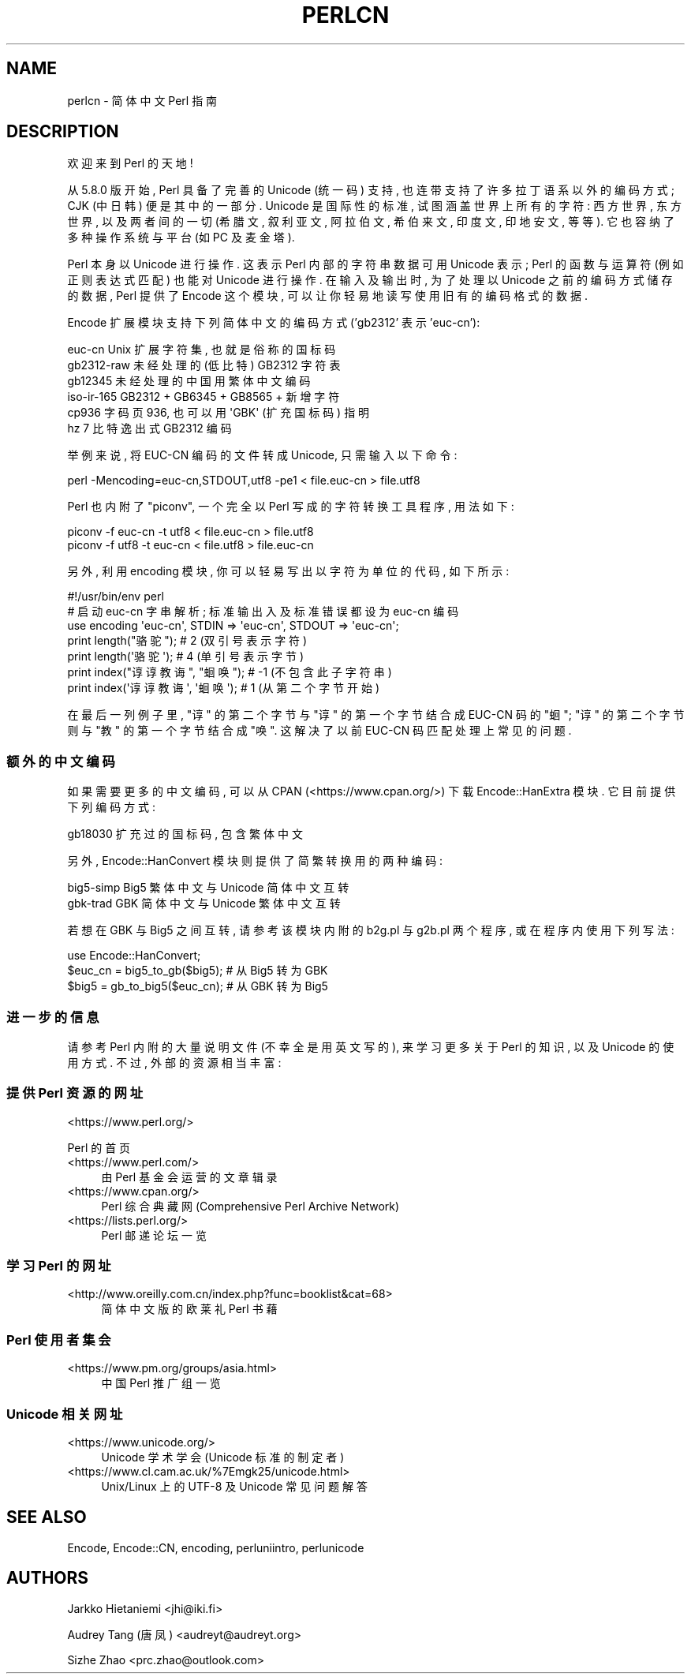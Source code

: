 .\" -*- mode: troff; coding: utf-8 -*-
.\" Automatically generated by Pod::Man 5.01 (Pod::Simple 3.43)
.\"
.\" Standard preamble:
.\" ========================================================================
.de Sp \" Vertical space (when we can't use .PP)
.if t .sp .5v
.if n .sp
..
.de Vb \" Begin verbatim text
.ft CW
.nf
.ne \\$1
..
.de Ve \" End verbatim text
.ft R
.fi
..
.\" \*(C` and \*(C' are quotes in nroff, nothing in troff, for use with C<>.
.ie n \{\
.    ds C` ""
.    ds C' ""
'br\}
.el\{\
.    ds C`
.    ds C'
'br\}
.\"
.\" Escape single quotes in literal strings from groff's Unicode transform.
.ie \n(.g .ds Aq \(aq
.el       .ds Aq '
.\"
.\" If the F register is >0, we'll generate index entries on stderr for
.\" titles (.TH), headers (.SH), subsections (.SS), items (.Ip), and index
.\" entries marked with X<> in POD.  Of course, you'll have to process the
.\" output yourself in some meaningful fashion.
.\"
.\" Avoid warning from groff about undefined register 'F'.
.de IX
..
.nr rF 0
.if \n(.g .if rF .nr rF 1
.if (\n(rF:(\n(.g==0)) \{\
.    if \nF \{\
.        de IX
.        tm Index:\\$1\t\\n%\t"\\$2"
..
.        if !\nF==2 \{\
.            nr % 0
.            nr F 2
.        \}
.    \}
.\}
.rr rF
.\" ========================================================================
.\"
.IX Title "PERLCN 1"
.TH PERLCN 1 2023-11-28 "perl v5.38.2" "Perl Programmers Reference Guide"
.\" For nroff, turn off justification.  Always turn off hyphenation; it makes
.\" way too many mistakes in technical documents.
.if n .ad l
.nh
.SH NAME
perlcn \- 简体中文 Perl 指南
.SH DESCRIPTION
.IX Header "DESCRIPTION"
欢迎来到 Perl 的天地!
.PP
从 5.8.0 版开始, Perl 具备了完善的 Unicode (统一码) 支持,
也连带支持了许多拉丁语系以外的编码方式; CJK (中日韩) 便是其中的一部分.
Unicode 是国际性的标准, 试图涵盖世界上所有的字符: 西方世界, 东方世界,
以及两者间的一切 (希腊文, 叙利亚文, 阿拉伯文, 希伯来文, 印度文,
印地安文, 等等). 它也容纳了多种操作系统与平台 (如 PC 及麦金塔).
.PP
Perl 本身以 Unicode 进行操作. 这表示 Perl 内部的字符串数据可用 Unicode
表示; Perl 的函数与运算符 (例如正则表达式匹配) 也能对 Unicode 进行操作.
在输入及输出时, 为了处理以 Unicode 之前的编码方式储存的数据, Perl
提供了 Encode 这个模块, 可以让你轻易地读写使用旧有的编码格式的数据.
.PP
Encode 扩展模块支持下列简体中文的编码方式 ('gb2312' 表示 'euc\-cn'):
.PP
.Vb 6
\&    euc\-cn      Unix 扩展字符集, 也就是俗称的国标码
\&    gb2312\-raw  未经处理的 (低比特) GB2312 字符表
\&    gb12345     未经处理的中国用繁体中文编码
\&    iso\-ir\-165  GB2312 + GB6345 + GB8565 + 新增字符
\&    cp936       字码页 936, 也可以用 \*(AqGBK\*(Aq (扩充国标码) 指明
\&    hz          7 比特逸出式 GB2312 编码
.Ve
.PP
举例来说, 将 EUC-CN 编码的文件转成 Unicode, 只需输入以下命令:
.PP
.Vb 1
\&    perl \-Mencoding=euc\-cn,STDOUT,utf8 \-pe1 < file.euc\-cn > file.utf8
.Ve
.PP
Perl 也内附了 "piconv", 一个完全以 Perl 写成的字符转换工具程序, 用法如下:
.PP
.Vb 2
\&    piconv \-f euc\-cn \-t utf8 < file.euc\-cn > file.utf8
\&    piconv \-f utf8 \-t euc\-cn < file.utf8 > file.euc\-cn
.Ve
.PP
另外, 利用 encoding 模块, 你可以轻易写出以字符为单位的代码, 如下所示:
.PP
.Vb 7
\&    #!/usr/bin/env perl
\&    # 启动 euc\-cn 字串解析; 标准输出入及标准错误都设为 euc\-cn 编码
\&    use encoding \*(Aqeuc\-cn\*(Aq, STDIN => \*(Aqeuc\-cn\*(Aq, STDOUT => \*(Aqeuc\-cn\*(Aq;
\&    print length("骆驼");      #  2 (双引号表示字符)
\&    print length(\*(Aq骆驼\*(Aq);      #  4 (单引号表示字节)
\&    print index("谆谆教诲", "蛔唤"); # \-1 (不包含此子字符串)
\&    print index(\*(Aq谆谆教诲\*(Aq, \*(Aq蛔唤\*(Aq); #  1 (从第二个字节开始)
.Ve
.PP
在最后一列例子里, "谆" 的第二个字节与 "谆" 的第一个字节结合成 EUC-CN
码的 "蛔"; "谆" 的第二个字节则与 "教" 的第一个字节结合成 "唤".
这解决了以前 EUC-CN 码匹配处理上常见的问题.
.SS 额外的中文编码
.IX Subsection "额外的中文编码"
如果需要更多的中文编码, 可以从 CPAN (<https://www.cpan.org/>) 下载
Encode::HanExtra 模块. 它目前提供下列编码方式:
.PP
.Vb 1
\&    gb18030     扩充过的国标码, 包含繁体中文
.Ve
.PP
另外, Encode::HanConvert 模块则提供了简繁转换用的两种编码:
.PP
.Vb 2
\&    big5\-simp   Big5 繁体中文与 Unicode 简体中文互转
\&    gbk\-trad    GBK 简体中文与 Unicode 繁体中文互转
.Ve
.PP
若想在 GBK 与 Big5 之间互转, 请参考该模块内附的 b2g.pl 与 g2b.pl 两个程序,
或在程序内使用下列写法:
.PP
.Vb 3
\&    use Encode::HanConvert;
\&    $euc_cn = big5_to_gb($big5); # 从 Big5 转为 GBK
\&    $big5 = gb_to_big5($euc_cn); # 从 GBK 转为 Big5
.Ve
.SS 进一步的信息
.IX Subsection "进一步的信息"
请参考 Perl 内附的大量说明文件 (不幸全是用英文写的), 来学习更多关于
Perl 的知识, 以及 Unicode 的使用方式. 不过, 外部的资源相当丰富:
.SS "提供 Perl 资源的网址"
.IX Subsection "提供 Perl 资源的网址"
.IP <https://www.perl.org/> 4
.IX Item "<https://www.perl.org/>"
.PP
Perl 的首页
.IP <https://www.perl.com/> 4
.IX Item "<https://www.perl.com/>"
由 Perl 基金会运营的文章辑录
.IP <https://www.cpan.org/> 4
.IX Item "<https://www.cpan.org/>"
Perl 综合典藏网 (Comprehensive Perl Archive Network)
.IP <https://lists.perl.org/> 4
.IX Item "<https://lists.perl.org/>"
Perl 邮递论坛一览
.SS "学习 Perl 的网址"
.IX Subsection "学习 Perl 的网址"
.IP <http://www.oreilly.com.cn/index.php?func=booklist&cat=68> 4
.IX Item "<http://www.oreilly.com.cn/index.php?func=booklist&cat=68>"
简体中文版的欧莱礼 Perl 书藉
.SS "Perl 使用者集会"
.IX Subsection "Perl 使用者集会"
.IP <https://www.pm.org/groups/asia.html> 4
.IX Item "<https://www.pm.org/groups/asia.html>"
中国 Perl 推广组一览
.SS "Unicode 相关网址"
.IX Subsection "Unicode 相关网址"
.IP <https://www.unicode.org/> 4
.IX Item "<https://www.unicode.org/>"
Unicode 学术学会 (Unicode 标准的制定者)
.IP <https://www.cl.cam.ac.uk/%7Emgk25/unicode.html> 4
.IX Item "<https://www.cl.cam.ac.uk/%7Emgk25/unicode.html>"
Unix/Linux 上的 UTF\-8 及 Unicode 常见问题解答
.SH "SEE ALSO"
.IX Header "SEE ALSO"
Encode, Encode::CN, encoding, perluniintro, perlunicode
.SH AUTHORS
.IX Header "AUTHORS"
Jarkko Hietaniemi <jhi@iki.fi>
.PP
Audrey Tang (唐凤) <audreyt@audreyt.org>
.PP
Sizhe Zhao <prc.zhao@outlook.com>
